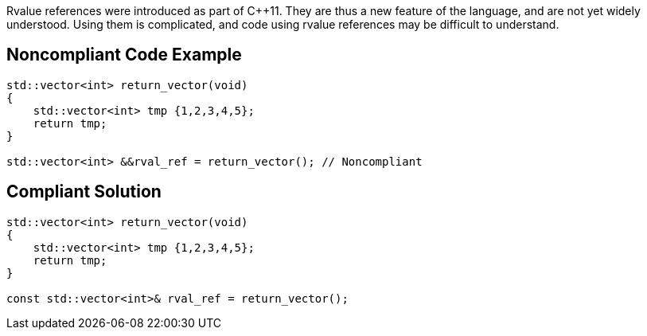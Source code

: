 Rvalue references were introduced as part of {cpp}11. They are thus a new feature of the language, and are not yet widely understood. Using them is complicated, and code using rvalue references may be difficult to understand. 

== Noncompliant Code Example

----
std::vector<int> return_vector(void)
{
    std::vector<int> tmp {1,2,3,4,5};
    return tmp;
}

std::vector<int> &&rval_ref = return_vector(); // Noncompliant
----

== Compliant Solution

----
std::vector<int> return_vector(void)
{
    std::vector<int> tmp {1,2,3,4,5};
    return tmp;
}

const std::vector<int>& rval_ref = return_vector();
----
